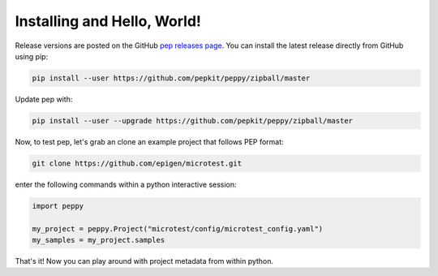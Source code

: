 
Installing and Hello, World!
=====================================

Release versions are posted on the GitHub `pep releases page <https://github.com/pepkit/peppy/releases>`_. You can install the latest release directly from GitHub using pip:

.. code-block:: bash

	pip install --user https://github.com/pepkit/peppy/zipball/master


Update pep with:

.. code-block:: bash

	pip install --user --upgrade https://github.com/pepkit/peppy/zipball/master


Now, to test pep, let's grab an clone an example project that follows PEP format:

.. code-block:: bash

	git clone https://github.com/epigen/microtest.git



enter the following commands within a python interactive session:

.. code-block:: python

	import peppy

	my_project = peppy.Project("microtest/config/microtest_config.yaml")
	my_samples = my_project.samples


That's it! Now you can play around with project metadata from within python.